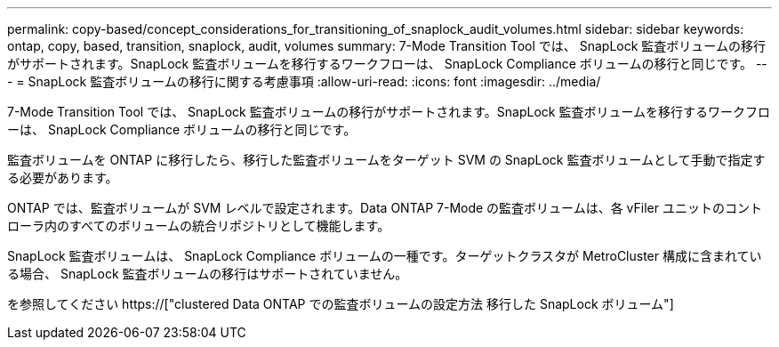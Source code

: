 ---
permalink: copy-based/concept_considerations_for_transitioning_of_snaplock_audit_volumes.html 
sidebar: sidebar 
keywords: ontap, copy, based, transition, snaplock, audit, volumes 
summary: 7-Mode Transition Tool では、 SnapLock 監査ボリュームの移行がサポートされます。SnapLock 監査ボリュームを移行するワークフローは、 SnapLock Compliance ボリュームの移行と同じです。 
---
= SnapLock 監査ボリュームの移行に関する考慮事項
:allow-uri-read: 
:icons: font
:imagesdir: ../media/


[role="lead"]
7-Mode Transition Tool では、 SnapLock 監査ボリュームの移行がサポートされます。SnapLock 監査ボリュームを移行するワークフローは、 SnapLock Compliance ボリュームの移行と同じです。

監査ボリュームを ONTAP に移行したら、移行した監査ボリュームをターゲット SVM の SnapLock 監査ボリュームとして手動で指定する必要があります。

ONTAP では、監査ボリュームが SVM レベルで設定されます。Data ONTAP 7-Mode の監査ボリュームは、各 vFiler ユニットのコントローラ内のすべてのボリュームの統合リポジトリとして機能します。

SnapLock 監査ボリュームは、 SnapLock Compliance ボリュームの一種です。ターゲットクラスタが MetroCluster 構成に含まれている場合、 SnapLock 監査ボリュームの移行はサポートされていません。

を参照してください https://["clustered Data ONTAP での監査ボリュームの設定方法 移行した SnapLock ボリューム"]
